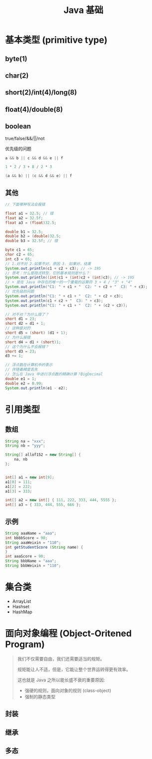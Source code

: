 #+TITLE: Java 基础


* 基本类型 (primitive type)

[[file:img/java-types-001.png]]

** byte(1)
** char(2)
** short(2)/int(4)/long(8)
** float(4)/double(8)
** boolean

true/false/&&/||/not

优先级的问题

#+BEGIN_SRC java
  a && b || c && d && e || f

  1 * 2 / 3 + 8 / 2 * 3

  (a && b) || (c && d && e) || f
#+END_SRC

** 其他

#+BEGIN_SRC java
  // 下面哪种写法会报错

  float a1 = 32.5; // 错
  float a2 = 32.5f;
  float a3 = (float)32.5;

  double b1 = 32.5;
  double b2 = (double)32.5;
  double b3 = 32.5f; // 错

  byte c1 = 65;
  char c2 = 65;
  int c3 = 65;
  // 1.对不对 2.如果不对，原因 3. 如果对，结果
  System.out.println(c1 + c2 + c3); // -> 195
  // 思考：什么是隐式转型，它的基本规则是什么？
  System.out.println((int)c1 + (int)c2 + (int)c3); // -> 195
  // + 是在 Java 中存在的唯一的一个重载的运算符 3 + 4 / "3" + "4"
  System.out.println("C1: " + c1 + "  C2: " + c2 + "  C3: " + c3);
  // 优先级的问题
  System.out.println("C1: " + c1 + "  C2: " + c2 + c3);
  System.out.println(c1 + c2 + "  C3: " + c3);
  System.out.println("C1: " + c1 + "  C2: " + (c2 + c3));

  // 对不对？为什么错了？
  short d1 = 23;
  short d2 = d1 + 1;
  // 这种是对的
  short d5 = (short) (d1 + 1);
  // 为什么报错
  short d4 = d1 + (short)1;
  // 这个为什么不会报错？
  short d3 = 23;
  d3 += 1;

  // 浮点数在计算机中的表示
  // 伴随着精度丢失
  // 怎么在 Java 中进行浮点数的精确计算？BigDecimal
  double e1 = 1;
  double e2 = 0.99;
  System.out.println(e1 - e2);
#+END_SRC

* 引用类型
** 数组


#+DOWNLOADED: c:/Users/ADMINI~1/AppData/Local/Temp/scrot.png @ 2019-06-24 03:34:58
[[file:img/arr-01.png]]

#+BEGIN_SRC java
  String na = "xxx";
  String nb = "yyy";

  String[] allof152 = new String[] {
      na, nb
  };


  int[] a1 = new int[9];
  a1[0] = 111;
  a1[2] = 222;
  a1[3] = 333;

  int[] a2 = new int[] { 111, 222, 333, 444, 5555 };
  int[] a3 = { 333, 444, 555, 666 };
#+END_SRC

** 示例

#+BEGIN_SRC java
  String aaaName = "aaa";
  int bbbbScore = 90;
  String aaaWeixin = "110";
  int getStudentScore (String name) {
  }
  int aaaScore = 90;
  String bbbName = "aaa";
  String bbbWeixin = "110";

#+END_SRC

* 集合类

- ArrayList
- Hashset
- HashMap 

* 面向对象编程 (Object-Oritened Program)



#+BEGIN_QUOTE

我们不仅需要自由，我们还需要适当的规矩。

规矩能让人不适，但是，它能让整个世界运转得更有效率。


这也就是 Java 之所以能长盛不衰的重要原因:
- 强硬的规则，面向对象的规则 (class-object)
- 强制的静态类型

#+END_QUOTE


** 封装

** 继承

** 多态
